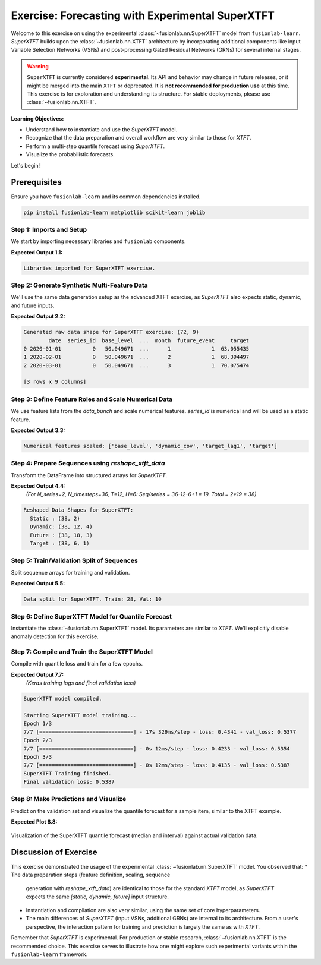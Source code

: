 .. _exercise_experimental_super_tft:

==================================================
Exercise: Forecasting with Experimental SuperXTFT
==================================================

Welcome to this exercise on using the experimental
:class:`~fusionlab.nn.SuperXTFT` model from ``fusionlab-learn``.
`SuperXTFT` builds upon the :class:`~fusionlab.nn.XTFT` architecture
by incorporating additional components like input Variable Selection
Networks (VSNs) and post-processing Gated Residual Networks (GRNs)
for several internal stages.

.. warning::
   ``SuperXTFT`` is currently considered **experimental**. Its API and
   behavior may change in future releases, or it might be merged into
   the main ``XTFT`` or deprecated. It is **not recommended for
   production use** at this time. This exercise is for exploration
   and understanding its structure. For stable deployments, please use
   :class:`~fusionlab.nn.XTFT`.

**Learning Objectives:**

* Understand how to instantiate and use the `SuperXTFT` model.
* Recognize that the data preparation and overall workflow are very
  similar to those for `XTFT`.
* Perform a multi-step quantile forecast using `SuperXTFT`.
* Visualize the probabilistic forecasts.

Let's begin!


Prerequisites
-------------

Ensure you have ``fusionlab-learn`` and its common dependencies
installed.

.. code-block:: bash

   pip install fusionlab-learn matplotlib scikit-learn joblib


Step 1: Imports and Setup
~~~~~~~~~~~~~~~~~~~~~~~~~
We start by importing necessary libraries and ``fusionlab`` components.

.. code-block:: python
   :linenos:

   import numpy as np
   import pandas as pd
   import tensorflow as tf
   import matplotlib.pyplot as plt
   from sklearn.model_selection import train_test_split
   from sklearn.preprocessing import StandardScaler
   import os
   import joblib
   import warnings

   # FusionLab imports
   from fusionlab.nn.transformers import SuperXTFT # Import SuperXTFT
   from fusionlab.nn.utils import reshape_xtft_data
   from fusionlab.nn.losses import combined_quantile_loss
   from fusionlab.datasets.make import make_multi_feature_time_series

   # Suppress warnings and TF logs
   warnings.filterwarnings('ignore')
   os.environ['TF_CPP_MIN_LOG_LEVEL'] = '2'
   tf.get_logger().setLevel('ERROR')
   if hasattr(tf, 'autograph'):
       tf.autograph.set_verbosity(0)

   exercise_output_dir_super_xtft = "./super_xtft_exercise_outputs"
   os.makedirs(exercise_output_dir_super_xtft, exist_ok=True)

   print("Libraries imported for SuperXTFT exercise.")

**Expected Output 1.1:**

.. code-block:: text

   Libraries imported for SuperXTFT exercise.

Step 2: Generate Synthetic Multi-Feature Data
~~~~~~~~~~~~~~~~~~~~~~~~~~~~~~~~~~~~~~~~~~~~~
We'll use the same data generation setup as the advanced XTFT exercise,
as `SuperXTFT` also expects static, dynamic, and future inputs.

.. code-block:: python
   :linenos:

   n_items_sxtft = 2
   n_timesteps_sxtft = 36 # Shorter for quicker run
   rng_seed_sxtft = 42
   np.random.seed(rng_seed_sxtft)
   tf.random.set_seed(rng_seed_sxtft)

   data_bunch_sxtft = make_multi_feature_time_series(
       n_series=n_items_sxtft, n_timesteps=n_timesteps_sxtft,
       freq='MS', seasonality_period=12,
       seed=rng_seed_sxtft, as_frame=False
   )
   df_raw_sxtft = data_bunch_sxtft.frame.copy()
   print(f"Generated raw data shape for SuperXTFT exercise: {df_raw_sxtft.shape}")
   print(df_raw_sxtft.head(3))

**Expected Output 2.2:**

.. code-block:: text

   Generated raw data shape for SuperXTFT exercise: (72, 9)
           date  series_id  base_level  ...  month  future_event     target
   0 2020-01-01          0   50.049671  ...      1             1  63.055435
   1 2020-02-01          0   50.049671  ...      2             1  68.394497
   2 2020-03-01          0   50.049671  ...      3             1  70.075474

   [3 rows x 9 columns]
   
Step 3: Define Feature Roles and Scale Numerical Data
~~~~~~~~~~~~~~~~~~~~~~~~~~~~~~~~~~~~~~~~~~~~~~~~~~~~~
We use feature lists from the `data_bunch` and scale numerical features.
`series_id` is numerical and will be used as a static feature.

.. code-block:: python
   :linenos:

   target_col_sxtft = data_bunch_sxtft.target_col
   dt_col_sxtft = data_bunch_sxtft.dt_col
   static_cols_sxtft = data_bunch_sxtft.static_features
   dynamic_cols_sxtft = data_bunch_sxtft.dynamic_features
   future_cols_sxtft = data_bunch_sxtft.future_features
   spatial_cols_sxtft = [data_bunch_sxtft.spatial_id_col]

   scalers_sxtft = {}
   num_cols_to_scale_sxtft = ['base_level', 'dynamic_cov',
                              'target_lag1', target_col_sxtft]
   df_scaled_sxtft = df_raw_sxtft.copy()

   for col in num_cols_to_scale_sxtft:
       if col in df_scaled_sxtft.columns and \
          pd.api.types.is_numeric_dtype(df_scaled_sxtft[col]):
           scaler = StandardScaler()
           df_scaled_sxtft[col] = scaler.fit_transform(df_scaled_sxtft[[col]])
           scalers_sxtft[col] = scaler
   print(f"\nNumerical features scaled: {num_cols_to_scale_sxtft}")

**Expected Output 3.3:**

.. code-block:: text

   Numerical features scaled: ['base_level', 'dynamic_cov', 'target_lag1', 'target']

Step 4: Prepare Sequences using `reshape_xtft_data`
~~~~~~~~~~~~~~~~~~~~~~~~~~~~~~~~~~~~~~~~~~~~~~~~~~~
Transform the DataFrame into structured arrays for `SuperXTFT`.

.. code-block:: python
   :linenos:

   time_steps_sxtft = 12
   forecast_horizons_sxtft = 6

   s_data_sxtft, d_data_sxtft, f_data_sxtft, t_data_sxtft = \
       reshape_xtft_data(
           df=df_scaled_sxtft, dt_col=dt_col_sxtft,
           target_col=target_col_sxtft,
           dynamic_cols=dynamic_cols_sxtft,
           static_cols=static_cols_sxtft, # Includes series_id, base_level
           future_cols=future_cols_sxtft,
           spatial_cols=spatial_cols_sxtft,
           time_steps=time_steps_sxtft,
           forecast_horizons=forecast_horizons_sxtft,
           verbose=0 # Suppress reshape logs for brevity
       )
   print(f"\nReshaped Data Shapes for SuperXTFT:")
   print(f"  Static : {s_data_sxtft.shape}")
   print(f"  Dynamic: {d_data_sxtft.shape}")
   print(f"  Future : {f_data_sxtft.shape}")
   print(f"  Target : {t_data_sxtft.shape}")

**Expected Output 4.4:**
   *(For N_series=2, N_timesteps=36, T=12, H=6:
   Seq/series = 36-12-6+1 = 19. Total = 2*19 = 38)*

.. code-block:: text

   Reshaped Data Shapes for SuperXTFT:
     Static : (38, 2)
     Dynamic: (38, 12, 4)
     Future : (38, 18, 3)
     Target : (38, 6, 1)

Step 5: Train/Validation Split of Sequences
~~~~~~~~~~~~~~~~~~~~~~~~~~~~~~~~~~~~~~~~~~~
Split sequence arrays for training and validation.

.. code-block:: python
   :linenos:

   val_split_sxtft_frac = 0.25 # Using a bit more for validation
   n_samples_sxtft = s_data_sxtft.shape[0]
   split_idx_sxtft = int(n_samples_sxtft * (1 - val_split_sxtft_frac))

   X_s_train_sxtft, X_s_val_sxtft = s_data_sxtft[:split_idx_sxtft], s_data_sxtft[split_idx_sxtft:]
   X_d_train_sxtft, X_d_val_sxtft = d_data_sxtft[:split_idx_sxtft], d_data_sxtft[split_idx_sxtft:]
   X_f_train_sxtft, X_f_val_sxtft = f_data_sxtft[:split_idx_sxtft], f_data_sxtft[split_idx_sxtft:]
   y_t_train_sxtft, y_t_val_sxtft = t_data_sxtft[:split_idx_sxtft], t_data_sxtft[split_idx_sxtft:]

   train_inputs_sxtft = [X_s_train_sxtft, X_d_train_sxtft, X_f_train_sxtft]
   val_inputs_sxtft = [X_s_val_sxtft, X_d_val_sxtft, X_f_val_sxtft]

   print(f"\nData split for SuperXTFT. Train: {len(y_t_train_sxtft)}, "
         f"Val: {len(y_t_val_sxtft)}")

**Expected Output 5.5:**

.. code-block:: text

   Data split for SuperXTFT. Train: 28, Val: 10

Step 6: Define SuperXTFT Model for Quantile Forecast
~~~~~~~~~~~~~~~~~~~~~~~~~~~~~~~~~~~~~~~~~~~~~~~~~~~~
Instantiate the :class:`~fusionlab.nn.SuperXTFT` model. Its parameters
are similar to `XTFT`. We'll explicitly disable anomaly detection for
this exercise.

.. code-block:: python
   :linenos:

   quantiles_sxtft = [0.1, 0.5, 0.9]
   output_dim_sxtft = 1

   s_dim_sxtft = X_s_train_sxtft.shape[-1]
   d_dim_sxtft = X_d_train_sxtft.shape[-1]
   f_dim_sxtft = X_f_train_sxtft.shape[-1]

   super_xtft_model_ex = SuperXTFT(
       static_input_dim=s_dim_sxtft,
       dynamic_input_dim=d_dim_sxtft,
       future_input_dim=f_dim_sxtft,
       forecast_horizon=forecast_horizons_sxtft,
       quantiles=quantiles_sxtft,
       output_dim=output_dim_sxtft,
       # Minimal HPs for faster demo
       embed_dim=8, lstm_units=16, attention_units=8,
       hidden_units=16, num_heads=1, dropout_rate=0.0,
       max_window_size=time_steps_sxtft, memory_size=10,
       scales=None,
       anomaly_detection_strategy=None, # Explicitly disable
       anomaly_loss_weight=0.0
   )
   print("\nSuperXTFT model instantiated (anomaly detection disabled).")

Step 7: Compile and Train the SuperXTFT Model
~~~~~~~~~~~~~~~~~~~~~~~~~~~~~~~~~~~~~~~~~~~~~
Compile with quantile loss and train for a few epochs.

.. code-block:: python
   :linenos:

   loss_fn_sxtft = combined_quantile_loss(quantiles=quantiles_sxtft)
   super_xtft_model_ex.compile(
       optimizer=tf.keras.optimizers.Adam(learning_rate=0.005),
       loss=loss_fn_sxtft
       )
   print("SuperXTFT model compiled.")

   # Optional: Build model with dummy inputs to print summary
   # try:
   #     dummy_s = tf.zeros((1, s_dim_sxtft))
   #     dummy_d = tf.zeros((1, time_steps_sxtft, d_dim_sxtft))
   #     dummy_f = tf.zeros((1, time_steps_sxtft + forecast_horizons_sxtft, f_dim_sxtft))
   #     super_xtft_model_ex([dummy_s, dummy_d, dummy_f])
   #     super_xtft_model_ex.summary(line_length=90)
   # except Exception as e:
   #     print(f"Model build/summary error: {e}")

   print("\nStarting SuperXTFT model training...")
   history_sxtft = super_xtft_model_ex.fit(
       train_inputs_sxtft, y_t_train_sxtft,
       validation_data=(val_inputs_sxtft, y_t_val_sxtft),
       epochs=3, batch_size=4, verbose=1 # Short run for demo
   )
   print("SuperXTFT Training finished.")
   if history_sxtft and history_sxtft.history.get('val_loss'):
       val_loss_sxtft = history_sxtft.history['val_loss'][-1]
       print(f"Final validation loss: {val_loss_sxtft:.4f}")

**Expected Output 7.7:**
   *(Keras training logs and final validation loss)*

.. code-block:: text

   SuperXTFT model compiled.

   Starting SuperXTFT model training...
   Epoch 1/3
   7/7 [==============================] - 17s 329ms/step - loss: 0.4341 - val_loss: 0.5377
   Epoch 2/3
   7/7 [==============================] - 0s 12ms/step - loss: 0.4233 - val_loss: 0.5354
   Epoch 3/3
   7/7 [==============================] - 0s 12ms/step - loss: 0.4135 - val_loss: 0.5387
   SuperXTFT Training finished.
   Final validation loss: 0.5387

Step 8: Make Predictions and Visualize
~~~~~~~~~~~~~~~~~~~~~~~~~~~~~~~~~~~~~~
Predict on the validation set and visualize the quantile forecast for
a sample item, similar to the XTFT example.

.. code-block:: python
   :linenos:

   print("\nMaking quantile predictions with SuperXTFT...")
   val_pred_scaled_sxtft = super_xtft_model_ex.predict(
       val_inputs_sxtft, verbose=0
       )
   print(f"Scaled prediction output shape: {val_pred_scaled_sxtft.shape}")

   # Inverse Transform (simplified, assumes target was scaled)
   target_scaler_sxtft = scalers_sxtft.get(target_col_sxtft)
   if target_scaler_sxtft:
       num_val_sxtft = X_s_val_sxtft.shape[0]
       num_q_sxtft = len(quantiles_sxtft)

       pred_flat_sxtft = val_pred_scaled_sxtft.reshape(-1, num_q_sxtft)
       actual_flat_sxtft = y_t_val_sxtft.reshape(-1, 1)

       pred_inv_sxtft = target_scaler_sxtft.inverse_transform(pred_flat_sxtft)
       actual_inv_sxtft = target_scaler_sxtft.inverse_transform(actual_flat_sxtft)

       pred_final_sxtft = pred_inv_sxtft.reshape(val_pred_scaled_sxtft.shape)
       actual_final_sxtft = actual_inv_sxtft.reshape(y_t_val_sxtft.shape)
       print("Predictions and actuals inverse transformed.")
   else:
       print("Warning: Target scaler not found. Plotting scaled values.")
       pred_final_sxtft = val_pred_scaled_sxtft
       actual_final_sxtft = y_t_val_sxtft

   # --- Visualization for one sample item ---
   sample_idx_sxtft = 0 # Plot the first validation sequence
   if len(actual_final_sxtft) > sample_idx_sxtft:
       actual_sxtft_item = actual_final_sxtft[sample_idx_sxtft, :, 0]
       pred_q_sxtft_item = pred_final_sxtft[sample_idx_sxtft, :, :]
       steps_axis_sxtft = np.arange(1, forecast_horizons_sxtft + 1)

       plt.figure(figsize=(12, 6))
       plt.plot(steps_axis_sxtft, actual_sxtft_item,
                label='Actual Sales', marker='o', linestyle='--')
       plt.plot(steps_axis_sxtft, pred_q_sxtft_item[:, 1], # Median
                label='Median Forecast (q=0.5)', marker='x')
       plt.fill_between(
           steps_axis_sxtft, pred_q_sxtft_item[:, 0], pred_q_sxtft_item[:, 2],
           color='lightcoral', alpha=0.4,
           label='Interval (q0.1-q0.9)'
       )
       plt.title(f'SuperXTFT Quantile Forecast (Sample {sample_idx_sxtft})')
       plt.xlabel('Forecast Step'); plt.ylabel(target_col_sxtft)
       plt.legend(); plt.grid(True); plt.tight_layout()
       # fig_path_sxtft = os.path.join(
       # exercise_output_dir_super_xtft,
       # "exercise_super_xtft_forecast.png")
       # plt.savefig(fig_path_sxtft)
       plt.show()
       print("\nSuperXTFT quantile forecast plot generated.")
   else:
       print("\nNot enough validation samples to plot.")


**Expected Plot 8.8:**

.. figure:: ../../images/exercise_super_xtft_forecast.png
   :alt: SuperXTFT Quantile Forecast Exercise
   :align: center
   :width: 80%

   Visualization of the SuperXTFT quantile forecast (median and
   interval) against actual validation data.

Discussion of Exercise
-------------------------
This exercise demonstrated the usage of the experimental
:class:`~fusionlab.nn.SuperXTFT` model. You observed that:
* The data preparation steps (feature definition, scaling, sequence
  generation with `reshape_xtft_data`) are identical to those for
  the standard `XTFT` model, as `SuperXTFT` expects the same
  `[static, dynamic, future]` input structure.
* Instantiation and compilation are also very similar, using the
  same set of core hyperparameters.
* The main differences of `SuperXTFT` (input VSNs, additional GRNs)
  are internal to its architecture. From a user's perspective, the
  interaction pattern for training and prediction is largely the same
  as with `XTFT`.

Remember that `SuperXTFT` is experimental. For production or stable
research, :class:`~fusionlab.nn.XTFT` is the recommended choice. This
exercise serves to illustrate how one might explore such experimental
variants within the ``fusionlab-learn`` framework.

